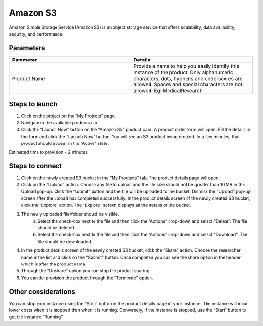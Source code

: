 Amazon S3
==========

Amazon Simple Storage Service (Amazon S3) is an object storage service that offers scalability, data availability, security, and performance.

Parameters
-----------

.. list-table:: 
   :widths: 50, 50
   :header-rows: 1

   * - Parameter
     - Details
   * - Product Name
     - Provide a name to help you easily identify this instance of the product. Only alphanumeric characters, dots, hyphens and underscores are allowed. Spaces and special characters are not allowed. Eg: MedicalResearch
 
.. image:: images/S3.png
 
Steps to launch
----------------

1. Click on the project on the “My Projects” page.
2. Navigate to the available products tab.
3. Click the “Launch Now” button on the  “Amazon S3” product card. A product order form will open. Fill the details in the form and click the “Launch Now” button. You will see an  S3 product being created. In a few minutes, that product should appear in the “Active” state.

Estimated time to provision -  2 minutes

Steps to connect 
----------------

1. Click on the newly created S3 bucket in the “My Products” tab. The product details page will open. 
2. Click on the “Upload” action. Choose any file to upload and the file size should not be greater than 10 MB  in the Upload pop-up. Click the “submit” button and the file will be uploaded to the bucket. Dismiss the “Upload” pop-up screen after the upload has completed successfully. In the product details screen of the newly created S3 bucket, click the “Explore” action. The “Explore” screen displays all the details of the bucket.
3. The newly uploaded file/folder should be visible. 
	a. Select the check-box next to the file and then click the “Actions” drop-down and select “Delete”. The file should be deleted.
	b. Select the check-box next to the file and then click the “Actions” drop-down and select “Download”. The file should be downloaded.
4. In the product details screen of the newly created S3 bucket, click the “Share” action. Choose the researcher name in the list and click on the “Submit” button. Once completed you can see the share option in the header which is after the product name. 
5. Through the “Unshare” option you can stop the product sharing.
6. You can de-provision the product through the “Terminate” option.

.. image:: images/s3-actions.png 

Other considerations
---------------------

You can stop your instance using the “Stop” button in the product details page of your instance. The instance will incur lower costs when it is stopped than when it is running. Conversely, if the instance is stopped, use the “Start” button to get the instance “Running”.

